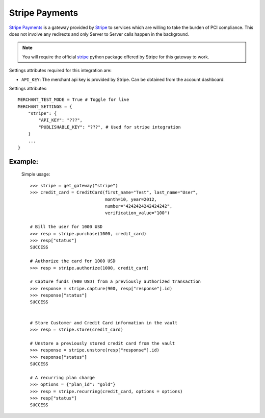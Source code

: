 -----------------------------------
Stripe Payments
-----------------------------------

`Stripe Payments`_ is a gateway provided by `Stripe`_ 
to services which are willing to take the burden of PCI compliance. This does not involve
any redirects and only Server to Server calls happen in the background.

.. note::

   You will require the official `stripe`_ python package offered by Stripe
   for this gateway to work.

Settings attributes required for this integration are:

* ``API_KEY``: The merchant api key is provided by Stripe.
  Can be obtained from the account dashboard.

Settings attributes::

    MERCHANT_TEST_MODE = True # Toggle for live
    MERCHANT_SETTINGS = {
        "stripe": {
            "API_KEY": "???",
            "PUBLISHABLE_KEY": "???", # Used for stripe integration
        }
        ...
    }


Example:
---------

  Simple usage::

    >>> stripe = get_gateway("stripe")
    >>> credit_card = CreditCard(first_name="Test", last_name="User",
                                 month=10, year=2012, 
                                 number="4242424242424242", 
                                 verification_value="100")

    # Bill the user for 1000 USD
    >>> resp = stripe.purchase(1000, credit_card)
    >>> resp["status"]
    SUCCESS

    # Authorize the card for 1000 USD
    >>> resp = stripe.authorize(1000, credit_card)

    # Capture funds (900 USD) from a previously authorized transaction
    >>> response = stripe.capture(900, resp["response"].id)
    >>> response["status"]
    SUCCESS

   
    # Store Customer and Credit Card information in the vault
    >>> resp = stripe.store(credit_card)

    # Unstore a previously stored credit card from the vault
    >>> response = stripe.unstore(resp["response"].id)
    >>> response["status"]
    SUCCESS

    # A recurring plan charge
    >>> options = {"plan_id": "gold"}
    >>> resp = stripe.recurring(credit_card, options = options)
    >>> resp["status"]
    SUCCESS



.. _`Stripe Payments Docs`: https://stripe.com/docs
.. _`Stripe Payments`: https://stripe.com/
.. _`stripe`: http://pypi.python.org/pypi/stripe/
